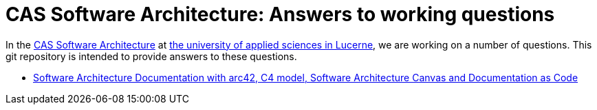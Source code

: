 = CAS Software Architecture: Answers to working questions

In the https://www.hslu.ch/de-ch/informatik/weiterbildung/technologies-and-methods/software-architectures/[CAS Software Architecture] at https://www.hslu.ch/[the university of applied sciences in Lucerne], we are working on a number of questions. This git repository is intended to provide answers to these questions.

* xref:architecturedocumentation-with-arc42-c4-docs-as-code/softwarearchitecturedocumentation.adoc[Software Architecture Documentation with arc42, C4 model, Software Architecture Canvas and Documentation as Code]